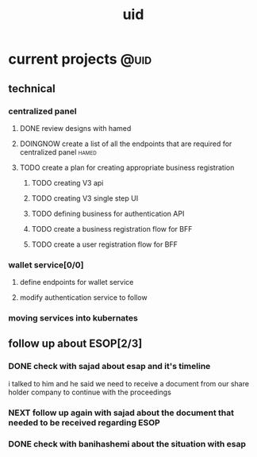 :PROPERTIES:
:ID:       ac58bcb8-9399-4c6e-8fe5-f4dac7c3fe10
:END:
#+title: uid
* current projects                                                     :@uid:
** technical
*** centralized panel
**** DONE review designs with hamed
CLOSED: [2025-10-23 Thu 13:00] SCHEDULED: <2025-10-22 Wed>
:LOGBOOK:
- State "DONE"       from "NEXT"       [2025-10-23 Thu 13:00]
- State "NEXT"       from "TODO"       [2025-10-21 Tue 21:12]
- State "TODO"       from              [2025-10-21 Tue 20:55]
:END:
**** DOINGNOW create a list of all the endpoints that are required for centralized panel :hamed:
:LOGBOOK:
- State "DOINGNOW"   from "TODELEGATE" [2025-10-23 Thu 13:00]
- State "TODELEGATE" from "TODO"       [2025-10-21 Tue 21:11]
- State "TODO"       from              [2025-10-21 Tue 21:11]
:END:
**** TODO create a plan for creating appropriate business registration
***** TODO creating V3 api
:LOGBOOK:
- State "TODO"       from              [2025-10-21 Tue 21:16]
:END:
***** TODO creating V3 single step UI
***** TODO defining business for authentication API
***** TODO create a business registration flow for BFF
***** TODO create a user registration flow for BFF
:LOGBOOK:
- State "TODO"       from              [2025-10-21 Tue 21:17]
- State "TODO"       from              [2025-10-21 Tue 21:17]
- State "TODO"       from              [2025-10-21 Tue 21:15]
- State "TODO"       from              [2025-10-21 Tue 21:14]
- State "TODO"       from              [2025-10-21 Tue 21:14]
- State "TODO"       from              [2025-10-21 Tue 21:12]
:END:
*** wallet service[0/0]
**** define endpoints for wallet service
**** modify authentication service to follow 
*** moving services into kubernates
** follow up about ESOP[2/3]
:LOGBOOK:
- State "TODO"       from              [2025-10-21 Tue 12:54]
:END:
*** DONE check with sajad about esap and it's timeline
CLOSED: [2025-10-27 Mon 13:46] SCHEDULED: <2025-10-27 Mon>
:LOGBOOK:
- State "DONE"       from "DELEGATED"  [2025-10-27 Mon 13:46]
- State "DELEGATED"  from "NEXT"       [2025-10-27 Mon 13:46]
- Rescheduled from "[2025-10-22 Wed]" on [2025-10-23 Thu 14:38] \\
  i forgot to ask him
- State "NEXT"       from "DOINGNOW"   [2025-10-21 Tue 21:07]
- State "DOINGNOW"   from "NEXT"       [2025-10-21 Tue 21:07]
- State "NEXT"       from "TODO"       [2025-10-21 Tue 13:36]
- State "TODO"       from              [2025-10-21 Tue 12:55]
:END:
i talked to him and he said we need to receive a document from our share holder company to continue with the proceedings
*** NEXT follow up again with sajad about the document that needed to be received regarding ESOP
SCHEDULED: <2025-11-05 Wed>
:LOGBOOK:
- State "NEXT"       from              [2025-10-27 Mon 13:46]
:END:
*** DONE check with banihashemi about the situation with esap
CLOSED: [2025-10-21 Tue 13:36] SCHEDULED: <2025-10-21 Tue>
:LOGBOOK:
- State "DONE"       from "DOINGNOW"   [2025-10-21 Tue 13:36]
- State "DOINGNOW"   from "TODO"       [2025-10-21 Tue 13:36]
- State "TODO"       from              [2025-10-21 Tue 12:57]
:END:
